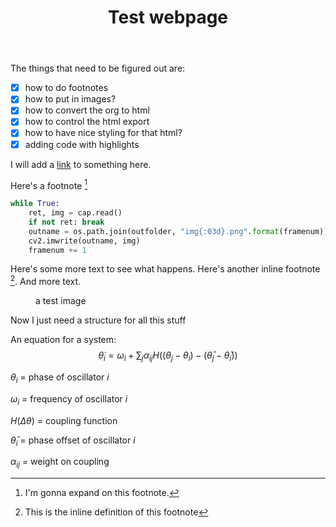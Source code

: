 #+TITLE: Test webpage

The things that need to be figured out are:
- [X] how to do footnotes
- [X] how to put in images?
- [X] how to convert the org to html
- [X] how to control the html export
- [X] how to have nice styling for that html?
- [X] adding code with highlights

I will add a [[https://www.google.com/][link]] to something here.

Here's a footnote [fn:blah]
[fn:blah] I'm gonna expand on this footnote.


#+BEGIN_SRC python
while True:
    ret, img = cap.read()
    if not ret: break
    outname = os.path.join(outfolder, "img{:03d}.png".format(framenum))
    cv2.imwrite(outname, img)
    framenum += 1
#+END_SRC

Here's some more text to see what happens. Here's another inline footnote [fn:: This is the inline definition of this footnote]. And more text.

#+CAPTION: a test image
#+ATTR_HTML: :alt cat/spider image :title Action! :width 400px
[[file:images/20200427_anipose_logo.png]]


Now I just need a structure for all this stuff

An equation for a system:
$$\dot \theta_i = \omega_i + \sum_j \alpha_{ij} H((\theta_j - \theta_i) - (\bar \theta_j - \bar \theta_i))$$

$\theta_i$ = phase of oscillator $i$

$\omega_i$ = frequency of oscillator $i$

$H(\Delta \theta)$ = coupling function

$\bar \theta_i$ = phase offset of oscillator $i$

$\alpha_{ij}$ = weight on coupling
